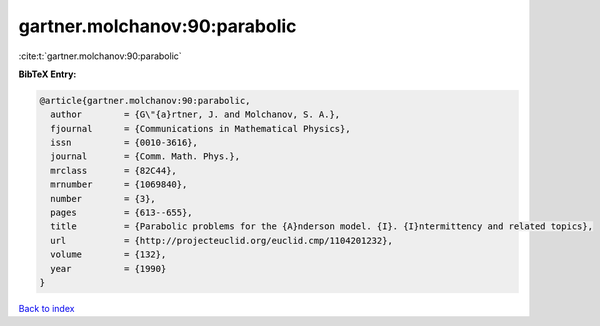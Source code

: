 gartner.molchanov:90:parabolic
==============================

:cite:t:`gartner.molchanov:90:parabolic`

**BibTeX Entry:**

.. code-block:: bibtex

   @article{gartner.molchanov:90:parabolic,
     author        = {G\"{a}rtner, J. and Molchanov, S. A.},
     fjournal      = {Communications in Mathematical Physics},
     issn          = {0010-3616},
     journal       = {Comm. Math. Phys.},
     mrclass       = {82C44},
     mrnumber      = {1069840},
     number        = {3},
     pages         = {613--655},
     title         = {Parabolic problems for the {A}nderson model. {I}. {I}ntermittency and related topics},
     url           = {http://projecteuclid.org/euclid.cmp/1104201232},
     volume        = {132},
     year          = {1990}
   }

`Back to index <../By-Cite-Keys.html>`_
